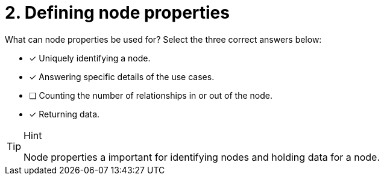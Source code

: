 [.question]
= 2. Defining node properties

What can node properties be used for?
Select the three correct answers below:

* [x] Uniquely identifying a node.
* [x] Answering specific details of the use cases.
* [ ] Counting the number of relationships in or out of the node.
* [x] Returning data.

[TIP,role=hint]
.Hint
====
Node properties a important for identifying nodes and holding data for a node.
====